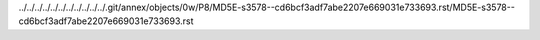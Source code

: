 ../../../../../../../../../../../.git/annex/objects/0w/P8/MD5E-s3578--cd6bcf3adf7abe2207e669031e733693.rst/MD5E-s3578--cd6bcf3adf7abe2207e669031e733693.rst